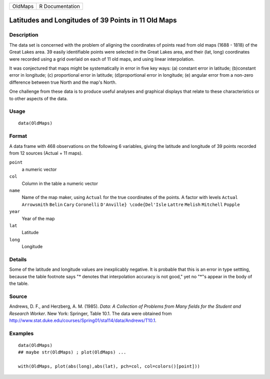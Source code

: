 +-----------+-------------------+
| OldMaps   | R Documentation   |
+-----------+-------------------+

Latitudes and Longitudes of 39 Points in 11 Old Maps
----------------------------------------------------

Description
~~~~~~~~~~~

The data set is concerned with the problem of aligning the coordinates
of points read from old maps (1688 - 1818) of the Great Lakes area. 39
easily identifiable points were selected in the Great Lakes area, and
their (lat, long) coordinates were recorded using a grid overlaid on
each of 11 old maps, and using linear interpolation.

It was conjectured that maps might be systematically in error in five
key ways: (a) constant error in latitude; (b)constant error in
longitude; (c) proportional error in latitude; (d)proportional error in
longitude; (e) angular error from a non-zero difference between true
North and the map's North.

One challenge from these data is to produce useful analyses and
graphical displays that relate to these characteristics or to other
aspects of the data.

Usage
~~~~~

::

    data(OldMaps)

Format
~~~~~~

A data frame with 468 observations on the following 6 variables, giving
the latitude and longitude of 39 points recorded from 12 sources (Actual
+ 11 maps).

``point``
    a numeric vector

``col``
    Column in the table a numeric vector

``name``
    Name of the map maker, using ``Actual`` for the true coordinates of
    the points. A factor with levels ``Actual`` ``Arrowsmith`` ``Belin``
    ``Cary`` ``Coronelli`` ``D'Anville} \code{Del'Isle`` ``Lattre``
    ``Melish`` ``Mitchell`` ``Popple``

``year``
    Year of the map

``lat``
    Latitude

``long``
    Longitude

Details
~~~~~~~

Some of the latitude and longitude values are inexplicably negative. It
is probable that this is an error in type settting, because the table
footnote says "\* denotes that interpolation accuracy is not good," yet
no "\*"s appear in the body of the table.

Source
~~~~~~

Andrews, D. F., and Herzberg, A. M. (1985). *Data: A Collection of
Problems from Many fields for the Student and Research Worker*. New
York: Springer, Table 10.1. The data were obtained from
`http://www.stat.duke.edu/courses/Spring01/sta114/data/Andrews/T10.1 <http://www.stat.duke.edu/courses/Spring01/sta114/data/Andrews/T10.1>`__.

Examples
~~~~~~~~

::

    data(OldMaps)
    ## maybe str(OldMaps) ; plot(OldMaps) ...

    with(OldMaps, plot(abs(long),abs(lat), pch=col, col=colors()[point]))

